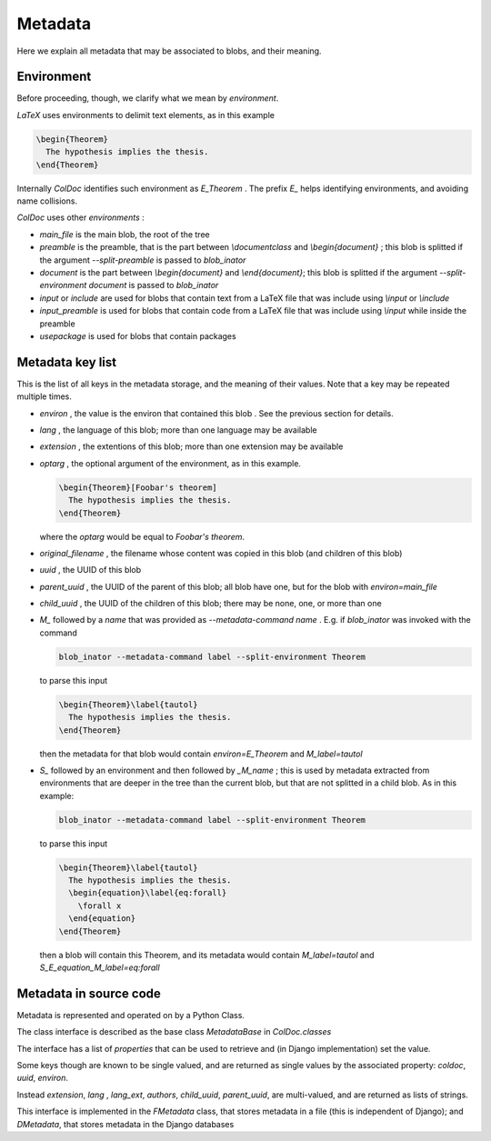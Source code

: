Metadata
==============

Here we explain all metadata that may be associated to blobs, and their meaning.

Environment
-----------

Before proceeding, though, we clarify what we mean by `environment`.

`LaTeX` uses environments to delimit text elements, as in this example

.. code:: latex
  
  \begin{Theorem}
    The hypothesis implies the thesis.
  \end{Theorem}

Internally `ColDoc` identifies such environment as `E_Theorem` . The prefix `E_` helps identifying 
environments, and avoiding name collisions.

`ColDoc` uses other `environments` :

- `main_file` is the main blob, the root of the tree

- `preamble` is the preamble, that is the part between `\\documentclass` and `\\begin{document}` ;
  this blob is splitted if the argument `--split-preamble` is passed to `blob_inator`

- `document` is the part between `\\begin{document}` and `\\end{document}`;
  this blob is splitted if the argument `--split-environment document` is passed to `blob_inator`

- `input` or `include` are used for blobs that contain text from a LaTeX file that
  was include using `\\input` or `\\include`

- `input_preamble` is used for blobs that contain code from a LaTeX file that
  was include using `\\input` while inside the preamble

- `usepackage` is used for blobs that contain packages


Metadata key list
-----------------

This is the list of all keys in the metadata storage, and the meaning of their values.
Note that a key may be repeated multiple times.

- `environ` , the value is the environ that contained this blob . See the previous section
  for details.

- `lang` , the language of this blob; more than one language may be available

- `extension` , the extentions  of this blob; more than one extension may be available

- `optarg` , the optional argument of the environment, as in this example.
  
  .. code:: tex
  
    \begin{Theorem}[Foobar's theorem]
      The hypothesis implies the thesis.
    \end{Theorem}
  
  where the `optarg` would be equal to `Foobar's theorem`.

- `original_filename` , the filename whose content was copied in this blob (and children of this blob)

- `uuid` , the UUID of this blob

- `parent_uuid` , the UUID of the parent of this blob; all blob have one, but for the
  blob with `environ=main_file`

- `child_uuid` , the UUID of the children of this blob; there may be none, one, or more than one

- `M_` followed by a `name` that was provided as `--metadata-command name` . E.g. if 
  `blob_inator` was invoked with the command
  
  .. code:: shell 
    
    blob_inator --metadata-command label --split-environment Theorem
  
  to parse this input
  
  .. code:: latex
    
    \begin{Theorem}\label{tautol}
      The hypothesis implies the thesis.
    \end{Theorem}
  
  then the metadata for that blob would contain `environ=E_Theorem` and `M_label=tautol`

- `S_` followed by an environment and then followed by `_M_name` ; this is used by metadata
  extracted from environments that are deeper in the tree than the current blob,
  but that are not splitted in a child blob. As in this example:
  
  .. code:: shell 
    
    blob_inator --metadata-command label --split-environment Theorem
  
  to parse this input
  
  .. code:: latex
    
    \begin{Theorem}\label{tautol}
      The hypothesis implies the thesis.
      \begin{equation}\label{eq:forall}
        \forall x
      \end{equation}
    \end{Theorem}
  
  then a blob will contain this Theorem, and its metadata would contain
  `M_label=tautol` and `S_E_equation_M_label=eq:forall`

Metadata in source code
------------------------

Metadata is represented and operated on by a Python Class.

The class interface is described as the base class `MetadataBase` in `ColDoc.classes`

The interface has a list of `properties` that can be used to retrieve and (in Django implementation) set
the value.

Some keys though are known to be single valued, and are returned as single values
by the associated property: `coldoc`, `uuid`, `environ`.

Instead `extension`, `lang` , `lang_ext`, `authors`, `child_uuid`,  `parent_uuid`, are multi-valued,
and are returned as lists of strings.

This interface is implemented in the `FMetadata` class, that stores
metadata in a file (this is independent of Django); and `DMetadata`, that
stores metadata in the Django databases
